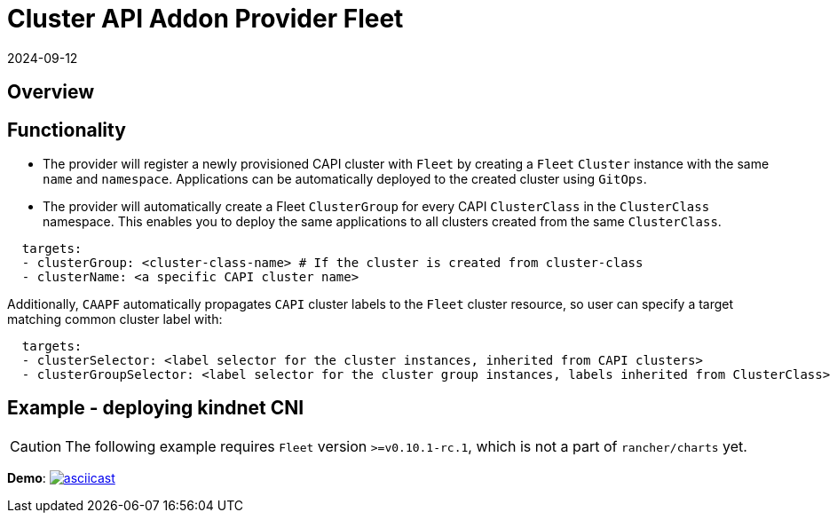 = Cluster API Addon Provider Fleet
:revdate: 2024-09-12	
:page-revdate: {revdate}

== Overview

ifeval::["{build-type}" == "product"]
Cluster API Add-on Provider for `Fleet` (CAAPF) is a Cluster API (CAPI) provider that provides integration with https://documentation.suse.com/cloudnative/continuous-delivery/v0.12/en/index.html[`Fleet`] to enable the easy deployment of applications to a CAPI-provisioned cluster.
endif::[]
ifeval::["{build-type}" == "community"]
Cluster API Add-on Provider for `Fleet` (CAAPF) is a Cluster API (CAPI) provider that provides integration with https://fleet.rancher.io/[`Fleet`] to enable the easy deployment of applications to a CAPI-provisioned cluster.
endif::[]

== Functionality

* The provider will register a newly provisioned CAPI cluster with `Fleet` by creating a `Fleet` `Cluster` instance with the same `name` and `namespace`. Applications can be automatically deployed to the created cluster using `GitOps`.
* The provider will automatically create a Fleet `ClusterGroup` for every CAPI `ClusterClass` in the `ClusterClass` namespace. This enables you to deploy the same applications to all clusters created from the same `ClusterClass`.

ifeval::["{build-type}" == "product"]
This allows a user to specify either a https://fleet.rancher.io/ref-bundle[`Bundle`] resource with raw application workloads or https://fleet.rancher.io/ref-gitrepo[`GitRepo`] to install applications from git. Each of the resources can provide https://fleet.rancher.io/gitrepo-targets#defining-targets[`targets`] with any combination of:
endif::[]
ifeval::["{build-type}" == "community"]
This allows a user to specify either a https://fleet.rancher.io/ref-bundle[`Bundle`] resource with raw application workloads or https://fleet.rancher.io/ref-gitrepo[`GitRepo`] to install applications from git. Each of the resources can provide https://fleet.rancher.io/gitrepo-targets#defining-targets[`targets`] with any combination of:
endif::[]

[source,yaml]
----
  targets:
  - clusterGroup: <cluster-class-name> # If the cluster is created from cluster-class
  - clusterName: <a specific CAPI cluster name>
----

Additionally, `CAAPF` automatically propagates `CAPI` cluster labels to the `Fleet` cluster resource, so user can specify a target matching common cluster label with:

[source,yaml]
----
  targets:
  - clusterSelector: <label selector for the cluster instances, inherited from CAPI clusters>
  - clusterGroupSelector: <label selector for the cluster group instances, labels inherited from ClusterClass>
----

== Example - deploying kindnet CNI

[CAUTION]
====
The following example requires `Fleet` version `>=v0.10.1-rc.1`, which is not a part of `rancher/charts` yet.
====


*Demo*: image:https://asciinema.org/a/seEFHKz5DVpUe5CQvWcddSJBp.svg[asciicast,link=https://asciinema.org/a/seEFHKz5DVpUe5CQvWcddSJBp]
